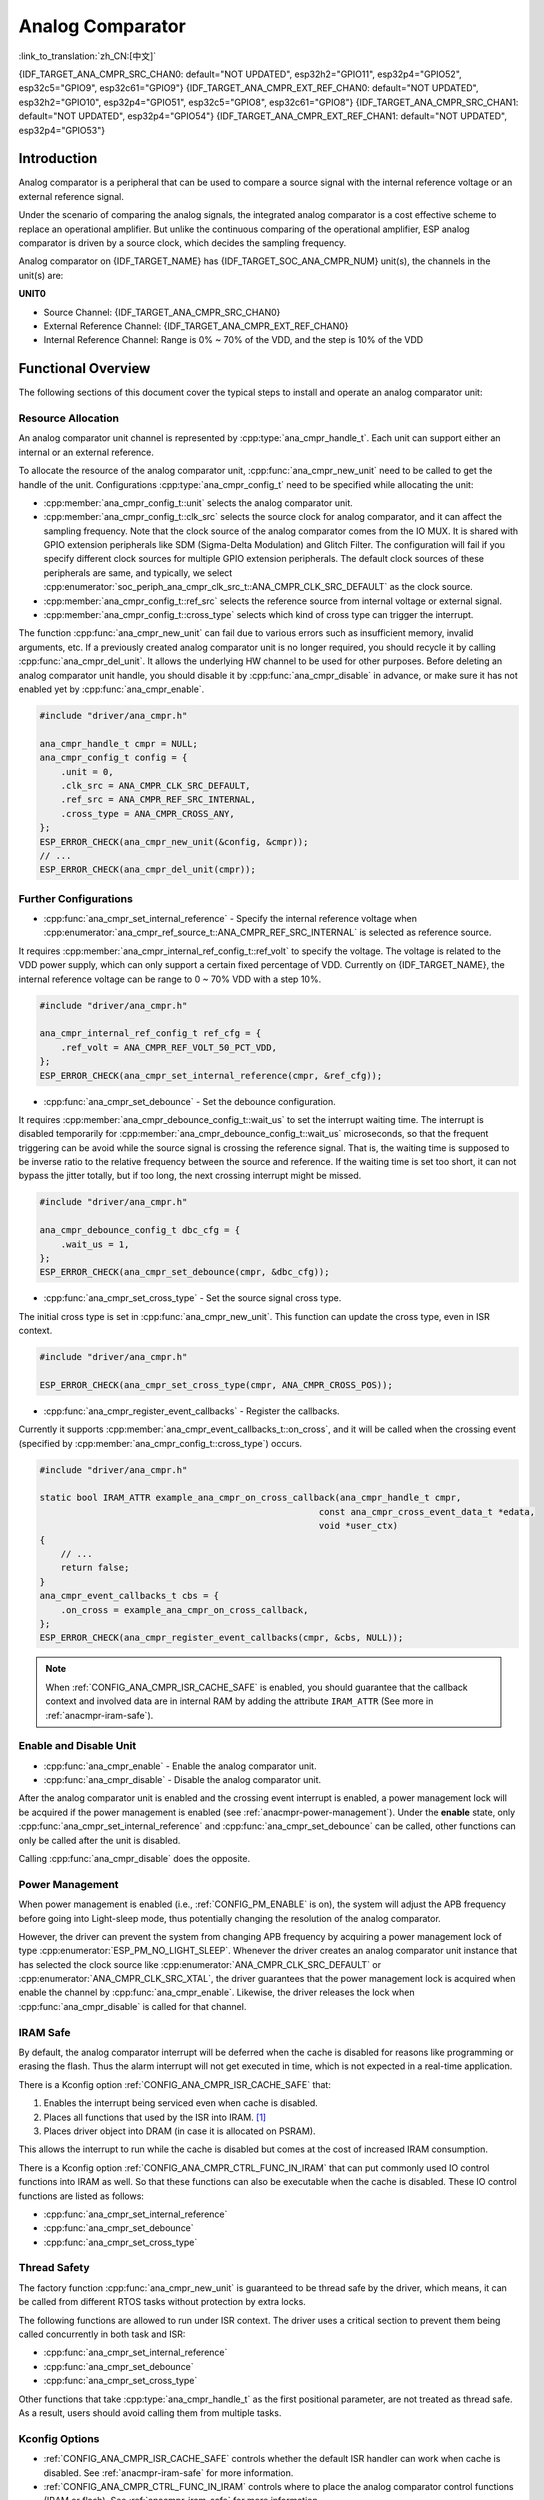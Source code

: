Analog Comparator
=================

:link_to_translation:`zh_CN:[中文]`

{IDF_TARGET_ANA_CMPR_SRC_CHAN0: default="NOT UPDATED", esp32h2="GPIO11", esp32p4="GPIO52", esp32c5="GPIO9", esp32c61="GPIO9"}
{IDF_TARGET_ANA_CMPR_EXT_REF_CHAN0: default="NOT UPDATED", esp32h2="GPIO10", esp32p4="GPIO51", esp32c5="GPIO8", esp32c61="GPIO8"}
{IDF_TARGET_ANA_CMPR_SRC_CHAN1: default="NOT UPDATED", esp32p4="GPIO54"}
{IDF_TARGET_ANA_CMPR_EXT_REF_CHAN1: default="NOT UPDATED", esp32p4="GPIO53"}

Introduction
------------

Analog comparator is a peripheral that can be used to compare a source signal with the internal reference voltage or an external reference signal.

Under the scenario of comparing the analog signals, the integrated analog comparator is a cost effective scheme to replace an operational amplifier. But unlike the continuous comparing of the operational amplifier, ESP analog comparator is driven by a source clock, which decides the sampling frequency.

Analog comparator on {IDF_TARGET_NAME} has {IDF_TARGET_SOC_ANA_CMPR_NUM} unit(s), the channels in the unit(s) are:

**UNIT0**

- Source Channel: {IDF_TARGET_ANA_CMPR_SRC_CHAN0}
- External Reference Channel: {IDF_TARGET_ANA_CMPR_EXT_REF_CHAN0}
- Internal Reference Channel: Range is 0% ~ 70% of the VDD, and the step is 10% of the VDD

.. only:: esp32p4

    **UNIT1**

    - Source Channel: {IDF_TARGET_ANA_CMPR_SRC_CHAN1}
    - External Reference Channel: {IDF_TARGET_ANA_CMPR_EXT_REF_CHAN1}
    - Internal Reference Channel: Range 0% ~ 70% of the VDD, the step is 10% of the VDD

Functional Overview
-------------------

The following sections of this document cover the typical steps to install and operate an analog comparator unit:

.. list::

    - :ref:`anacmpr-resource-allocation` - covers which parameters should be set up to get a unit handle and how to recycle the resources when it finishes working.
    - :ref:`anacmpr-further-configurations` - covers the other configurations that might need to specify and what they are used for.
    - :ref:`anacmpr-enable-and-disable-unit` - covers how to enable and disable the unit.
    - :ref:`anacmpr-power-management` - describes how different source clock selections can affect power consumption.
    - :ref:`anacmpr-iram-safe` - lists which functions are supposed to work even when the cache is disabled.
    - :ref:`anacmpr-thread-safety` - lists which APIs are guaranteed to be thread safe by the driver.
    - :ref:`anacmpr-kconfig-options` - lists the supported Kconfig options that can be used to make a different effect on driver behavior.
    :SOC_ANA_CMPR_SUPPORT_ETM: - :ref:`anacmpr-etm-events` - covers how to create an analog comparator cross event.

.. _anacmpr-resource-allocation:

Resource Allocation
^^^^^^^^^^^^^^^^^^^

An analog comparator unit channel is represented by :cpp:type:`ana_cmpr_handle_t`. Each unit can support either an internal or an external reference.

To allocate the resource of the analog comparator unit, :cpp:func:`ana_cmpr_new_unit` need to be called to get the handle of the unit. Configurations :cpp:type:`ana_cmpr_config_t` need to be specified while allocating the unit:

- :cpp:member:`ana_cmpr_config_t::unit` selects the analog comparator unit.
- :cpp:member:`ana_cmpr_config_t::clk_src` selects the source clock for analog comparator, and it can affect the sampling frequency. Note that the clock source of the analog comparator comes from the IO MUX. It is shared with GPIO extension peripherals like SDM (Sigma-Delta Modulation) and Glitch Filter. The configuration will fail if you specify different clock sources for multiple GPIO extension peripherals. The default clock sources of these peripherals are same, and typically, we select :cpp:enumerator:`soc_periph_ana_cmpr_clk_src_t::ANA_CMPR_CLK_SRC_DEFAULT` as the clock source.
- :cpp:member:`ana_cmpr_config_t::ref_src` selects the reference source from internal voltage or external signal.
- :cpp:member:`ana_cmpr_config_t::cross_type` selects which kind of cross type can trigger the interrupt.

The function :cpp:func:`ana_cmpr_new_unit` can fail due to various errors such as insufficient memory, invalid arguments, etc. If a previously created analog comparator unit is no longer required, you should recycle it by calling :cpp:func:`ana_cmpr_del_unit`. It allows the underlying HW channel to be used for other purposes. Before deleting an analog comparator unit handle, you should disable it by :cpp:func:`ana_cmpr_disable` in advance, or make sure it has not enabled yet by :cpp:func:`ana_cmpr_enable`.

.. code:: c

    #include "driver/ana_cmpr.h"

    ana_cmpr_handle_t cmpr = NULL;
    ana_cmpr_config_t config = {
        .unit = 0,
        .clk_src = ANA_CMPR_CLK_SRC_DEFAULT,
        .ref_src = ANA_CMPR_REF_SRC_INTERNAL,
        .cross_type = ANA_CMPR_CROSS_ANY,
    };
    ESP_ERROR_CHECK(ana_cmpr_new_unit(&config, &cmpr));
    // ...
    ESP_ERROR_CHECK(ana_cmpr_del_unit(cmpr));

.. _anacmpr-further-configurations:

Further Configurations
^^^^^^^^^^^^^^^^^^^^^^

- :cpp:func:`ana_cmpr_set_internal_reference` - Specify the internal reference voltage when :cpp:enumerator:`ana_cmpr_ref_source_t::ANA_CMPR_REF_SRC_INTERNAL` is selected as reference source.

It requires :cpp:member:`ana_cmpr_internal_ref_config_t::ref_volt` to specify the voltage. The voltage is related to the VDD power supply, which can only support a certain fixed percentage of VDD. Currently on {IDF_TARGET_NAME}, the internal reference voltage can be range to 0 ~ 70% VDD with a step 10%.

.. code:: c

    #include "driver/ana_cmpr.h"

    ana_cmpr_internal_ref_config_t ref_cfg = {
        .ref_volt = ANA_CMPR_REF_VOLT_50_PCT_VDD,
    };
    ESP_ERROR_CHECK(ana_cmpr_set_internal_reference(cmpr, &ref_cfg));

- :cpp:func:`ana_cmpr_set_debounce` - Set the debounce configuration.

It requires :cpp:member:`ana_cmpr_debounce_config_t::wait_us` to set the interrupt waiting time. The interrupt is disabled temporarily for :cpp:member:`ana_cmpr_debounce_config_t::wait_us` microseconds, so that the frequent triggering can be avoid while the source signal is crossing the reference signal. That is, the waiting time is supposed to be inverse ratio to the relative frequency between the source and reference. If the waiting time is set too short, it can not bypass the jitter totally, but if too long, the next crossing interrupt might be missed.

.. code:: c

    #include "driver/ana_cmpr.h"

    ana_cmpr_debounce_config_t dbc_cfg = {
        .wait_us = 1,
    };
    ESP_ERROR_CHECK(ana_cmpr_set_debounce(cmpr, &dbc_cfg));

- :cpp:func:`ana_cmpr_set_cross_type` - Set the source signal cross type.

The initial cross type is set in :cpp:func:`ana_cmpr_new_unit`. This function can update the cross type, even in ISR context.

.. code:: c

    #include "driver/ana_cmpr.h"

    ESP_ERROR_CHECK(ana_cmpr_set_cross_type(cmpr, ANA_CMPR_CROSS_POS));

- :cpp:func:`ana_cmpr_register_event_callbacks` - Register the callbacks.

Currently it supports :cpp:member:`ana_cmpr_event_callbacks_t::on_cross`, and it will be called when the crossing event (specified by :cpp:member:`ana_cmpr_config_t::cross_type`) occurs.

.. code:: c

    #include "driver/ana_cmpr.h"

    static bool IRAM_ATTR example_ana_cmpr_on_cross_callback(ana_cmpr_handle_t cmpr,
                                                         const ana_cmpr_cross_event_data_t *edata,
                                                         void *user_ctx)
    {
        // ...
        return false;
    }
    ana_cmpr_event_callbacks_t cbs = {
        .on_cross = example_ana_cmpr_on_cross_callback,
    };
    ESP_ERROR_CHECK(ana_cmpr_register_event_callbacks(cmpr, &cbs, NULL));

.. note::

    When :ref:`CONFIG_ANA_CMPR_ISR_CACHE_SAFE` is enabled, you should guarantee that the callback context and involved data are in internal RAM by adding the attribute ``IRAM_ATTR`` (See more in :ref:`anacmpr-iram-safe`).

.. _anacmpr-enable-and-disable-unit:

Enable and Disable Unit
^^^^^^^^^^^^^^^^^^^^^^^

- :cpp:func:`ana_cmpr_enable` - Enable the analog comparator unit.
- :cpp:func:`ana_cmpr_disable` - Disable the analog comparator unit.

After the analog comparator unit is enabled and the crossing event interrupt is enabled, a power management lock will be acquired if the power management is enabled (see :ref:`anacmpr-power-management`). Under the **enable** state, only :cpp:func:`ana_cmpr_set_internal_reference` and :cpp:func:`ana_cmpr_set_debounce` can be called, other functions can only be called after the unit is disabled.

Calling :cpp:func:`ana_cmpr_disable` does the opposite.

.. _anacmpr-power-management:

Power Management
^^^^^^^^^^^^^^^^

When power management is enabled (i.e., :ref:`CONFIG_PM_ENABLE` is on), the system will adjust the APB frequency before going into Light-sleep mode, thus potentially changing the resolution of the analog comparator.

However, the driver can prevent the system from changing APB frequency by acquiring a power management lock of type :cpp:enumerator:`ESP_PM_NO_LIGHT_SLEEP`. Whenever the driver creates an analog comparator unit instance that has selected the clock source like :cpp:enumerator:`ANA_CMPR_CLK_SRC_DEFAULT` or :cpp:enumerator:`ANA_CMPR_CLK_SRC_XTAL`, the driver guarantees that the power management lock is acquired when enable the channel by :cpp:func:`ana_cmpr_enable`. Likewise, the driver releases the lock when :cpp:func:`ana_cmpr_disable` is called for that channel.

.. _anacmpr-iram-safe:

IRAM Safe
^^^^^^^^^

By default, the analog comparator interrupt will be deferred when the cache is disabled for reasons like programming or erasing the flash. Thus the alarm interrupt will not get executed in time, which is not expected in a real-time application.

There is a Kconfig option :ref:`CONFIG_ANA_CMPR_ISR_CACHE_SAFE` that:

1. Enables the interrupt being serviced even when cache is disabled.
2. Places all functions that used by the ISR into IRAM. [1]_
3. Places driver object into DRAM (in case it is allocated on PSRAM).

This allows the interrupt to run while the cache is disabled but comes at the cost of increased IRAM consumption.

There is a Kconfig option :ref:`CONFIG_ANA_CMPR_CTRL_FUNC_IN_IRAM` that can put commonly used IO control functions into IRAM as well. So that these functions can also be executable when the cache is disabled. These IO control functions are listed as follows:

- :cpp:func:`ana_cmpr_set_internal_reference`
- :cpp:func:`ana_cmpr_set_debounce`
- :cpp:func:`ana_cmpr_set_cross_type`

.. _anacmpr-thread-safety:

Thread Safety
^^^^^^^^^^^^^

The factory function :cpp:func:`ana_cmpr_new_unit` is guaranteed to be thread safe by the driver, which means, it can be called from different RTOS tasks without protection by extra locks.

The following functions are allowed to run under ISR context. The driver uses a critical section to prevent them being called concurrently in both task and ISR:

- :cpp:func:`ana_cmpr_set_internal_reference`
- :cpp:func:`ana_cmpr_set_debounce`
- :cpp:func:`ana_cmpr_set_cross_type`

Other functions that take :cpp:type:`ana_cmpr_handle_t` as the first positional parameter, are not treated as thread safe. As a result, users should avoid calling them from multiple tasks.

.. _anacmpr-kconfig-options:

Kconfig Options
^^^^^^^^^^^^^^^

- :ref:`CONFIG_ANA_CMPR_ISR_CACHE_SAFE` controls whether the default ISR handler can work when cache is disabled. See :ref:`anacmpr-iram-safe` for more information.
- :ref:`CONFIG_ANA_CMPR_CTRL_FUNC_IN_IRAM` controls where to place the analog comparator control functions (IRAM or flash). See :ref:`anacmpr-iram-safe` for more information.
- :ref:`CONFIG_ANA_CMPR_ENABLE_DEBUG_LOG` is used to enable the debug log output. Enabling this option increases the firmware binary size.

.. only:: SOC_ANA_CMPR_SUPPORT_ETM

    .. _anacmpr-etm-events:

    ETM Events
    ^^^^^^^^^^

    To create an analog comparator cross event, you need to include ``driver/ana_cmpr_etm.h`` additionally, and allocate the event by :cpp:func:`ana_cmpr_new_etm_event`. You can refer to :doc:`ETM </api-reference/peripherals/etm>` for how to connect an event to a task.

Application Example
-------------------

* :example:`peripherals/analog_comparator` shows the basic usage of the analog comparator, and other potential usages like hysteresis comparator and SPWM generator.

API Reference
-------------

.. include-build-file:: inc/ana_cmpr.inc
.. include-build-file:: inc/ana_cmpr_types.inc

.. [1]
   :cpp:member:`ana_cmpr_event_callbacks_t::on_cross` callback and the functions invoked by it should also be placed in IRAM. Please take care of them.
